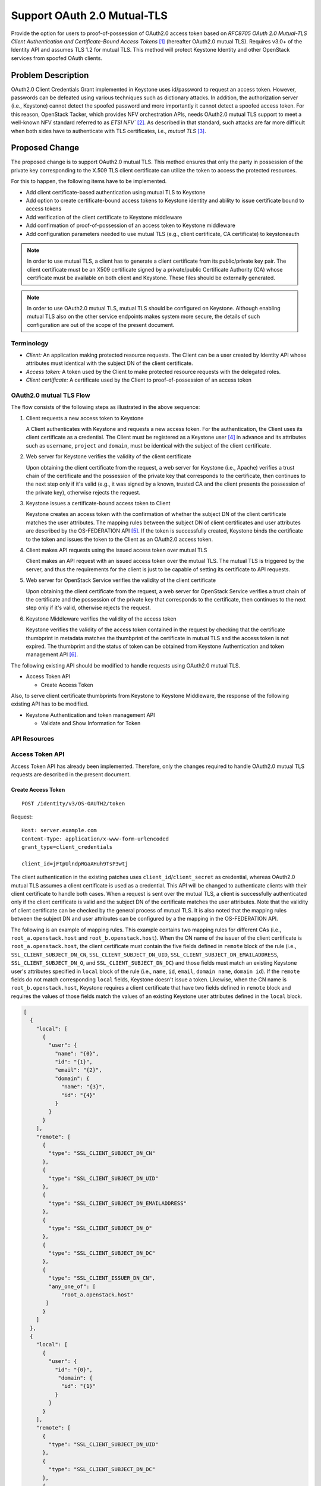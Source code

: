 ..
 This work is licensed under a Creative Commons Attribution 3.0 Unported
 License.

 http://creativecommons.org/licenses/by/3.0/legalcode

============================
Support OAuth 2.0 Mutual-TLS
============================

Provide the option for users to proof-of-possession of OAuth2.0 access token
based on `RFC8705 OAuth 2.0 Mutual-TLS Client Authentication and
Certificate-Bound Access Tokens` [#oauth2_specification]_ (hereafter OAuth2.0
mutual TLS). Requires v3.0+ of the Identity API and assumes TLS 1.2 for mutual
TLS. This method will protect Keystone Identity and other OpenStack services
from spoofed OAuth clients.

Problem Description
===================

OAuth2.0 Client Credentials Grant implemented in Keystone uses id/password to
request an access token. However, passwords can be defeated using various
techniques such as dictionary attacks. In addition, the authorization server
(i.e., Keystone) cannot detect the spoofed password and more importantly it
cannot detect a spoofed access token. For this reason, OpenStack Tacker, which
provides NFV orchestration APIs, needs OAuth2.0 mutual TLS support to meet a
well-known NFV standard referred to as `ETSI NFV`` [#nfv_sol013]_. As described
in that standard, such attacks are far more difficult when both sides have to
authenticate with TLS certificates, i.e., `mutual TLS` [#oauth_mtls]_.

Proposed Change
===============

The proposed change is to support OAuth2.0 mutual TLS. This method ensures that
only the party in possession of the private key corresponding to the X.509 TLS
client certificate can utilize the token to access the protected resources.

For this to happen, the following items have to be implemented.

* Add client certificate-based authentication using mutual TLS to Keystone

* Add option to create certificate-bound access tokens to Keystone identity and
  ability to issue certificate bound to access tokens

* Add verification of the client certificate to Keystone middleware

* Add confirmation of proof-of-possession of an access token to Keystone
  middleware

* Add configuration parameters needed to use mutual TLS (e.g., client
  certificate, CA certificate) to keystoneauth

.. note::

   In order to use mutual TLS, a client has to generate a client certificate
   from its public/private key pair. The client certificate must be an X509
   certificate signed by a private/public Certificate Authority (CA) whose
   certificate must be available on both client and Keystone. These files
   should be externally generated.

.. note::

  In order to use OAuth2.0 mutual TLS, mutual TLS should be configured on
  Keystone. Although enabling mutual TLS also on the other service endpoints
  makes system more secure, the details of such configuration are out of the
  scope of the present document.

Terminology
-----------

- *Client:* An application making protected resource requests. The Client can
  be a user created by Identity API whose attributes must identical with the
  subject DN of the client certificate.

- *Access token:* A token used by the Client to make protected resource
  requests with the delegated roles.

- *Client certificate:* A certificate used by the Client to proof-of-possession
  of an access token

OAuth2.0 mutual TLS Flow
------------------------

.. seqdiag::

  seqdiag {

    Client;
    server-os [label="Web Server\n(OpenStack Service)"];
    middleware [label="Keystone\nMiddleware"];
    server-ks [label="Web Server\n(Keystone)"];
    Keystone;
    os-service [label="OpenStack\nService"];

    Client -> server-ks
    [label = "1. POST\n /identity/v3/OS-OAUTH2/token\n w/ client ID + client certificate (over mutual TLS)", note = "A client certificates is retrieved from a request sent over mutual TLS"];
    server-ks <-- server-ks
    [label = "2. Validate trust chain of the client certificate"];
    server-ks --> Keystone
    Keystone <-- Keystone
    [label = "3. Issue access token and bind client certificate thumbprint to the access token"];
    server-ks <-- Keystone
    Client <-- server-ks
    [label = "Response 200 OK\n w/ access token"];
    Client -> server-os
    [label = "4. request\n OpenStack Service API\n w/ access token + client certificate (over mutual TLS)", note = "A client certificates is retrieved from a request sent over mutual TLS"];
    server-os <-- server-os
    [label = "5. Validate trust chain of the client certificate"];
    server-os --> middleware
    middleware -> Keystone
    [label = "GET\n /v3/auth/tokens\n w/ access token"];
    middleware <-- Keystone
    [label = "Response 200 OK\n w/ access token metadata"];
    middleware <-- middleware
    [label = "6. Verify that certificate thumbprint in metadata matches thumbprint of certificate used For mutual TLS"];
    middleware -> os-service
    [label = "forward API requst\n w/ access token metadata"];
    server-os <-- os-service
    Client <-- server-os
    [label = "API response"];
  }

The flow consists of the following steps as illustrated in the above sequence:

#. Client requests a new access token to Keystone

   A Client authenticates with Keystone and requests a new access token. For
   the authentication, the Client uses its client certificate as a credential.
   The Client must be registered as a Keystone user [#user_api]_ in advance and
   its attributes such as ``username``, ``project`` and ``domain``, must be
   identical with the subject of the client certificate.

#. Web server for Keystone verifies the validity of the client certificate

   Upon obtaining the client certificate from the request, a web server for
   Keystone (i.e., Apache) verifies a trust chain of the certificate and the
   possession of the private key that corresponds to the certificate, then
   continues to the next step only if it's valid (e.g., it was signed by a
   known, trusted CA and the client presents the possession of the private
   key), otherwise rejects the request.

#. Keystone issues a certificate-bound access token to Client

   Keystone creates an access token with the confirmation of whether the
   subject DN of the client certificate matches the user attributes. The
   mapping rules between the subject DN of client certificates and user
   attributes are described by the OS-FEDERATION API [#federation_mapping]_. If
   the token is successfully created, Keystone binds the certificate to the
   token and issues the token to the Client as an OAuth2.0 access token.

#. Client makes API requests using the issued access token over mutual TLS

   Client makes an API request with an issued access token over the mutual TLS.
   The mutual TLS is triggered by the server, and thus the requirements for the
   client is just to be capable of setting its certificate to API requests.

#. Web server for OpenStack Service verifies the validity of the client
   certificate

   Upon obtaining the client certificate from the request, a web server for
   OpenStack Service verifies a trust chain of the certificate and the
   possession of the private key that corresponds to the certificate, then
   continues to the next step only if it's valid, otherwise rejects the
   request.

#. Keystone Middleware verifies the validity of the access token

   Keystone verifies the validity of the access token contained in the request
   by checking that the certificate thumbprint in metadata matches the
   thumbprint of the certificate in mutual TLS and the access token is not
   expired. The thumbprint and the status of token can be obtained from
   Keystone Authentication and token management API
   [#authentication_and_token_management]_.

The following existing API should be modified to handle requests using
OAuth2.0 mutual TLS.

* Access Token API

  * Create Access Token

Also, to serve client certificate thumbprints from Keystone to Keystone
Middleware, the response of the following existing API has to be modified.

* Keystone Authentication and token management API

  * Validate and Show Information for Token

API Resources
-------------

Access Token API
----------------

Access Token API has already been implemented. Therefore, only the changes
required to handle OAuth2.0 mutual TLS requests are described in the present
document.

Create Access Token
~~~~~~~~~~~~~~~~~~~
::

  POST /identity/v3/OS-OAUTH2/token

Request:

::

  Host: server.example.com
  Content-Type: application/x-www-form-urlencoded
  grant_type=client_credentials

  client_id=jFtpUlndpRGaAHuh9TsP3wtj

The client authentication in the existing patches uses
``client_id``/``client_secret`` as credential, whereas OAuth2.0 mutual TLS
assumes a client certificate is used as a credential. This API will be changed
to authenticate clients with their client certificate to handle both cases.
When a request is sent over the mutual TLS, a client is successfully
authenticated only if the client certificate is valid and the subject DN of the
certificate matches the user attributes. Note that the validity of client
certificate can be checked by the general process of mutual TLS. It is also
noted that the mapping rules between the subject DN and user attributes can be
configured by a the mapping in the OS-FEDERATION API.

The following is an example of mapping rules. This example contains two mapping
rules for different CAs (i.e., ``root_a.openstack.host`` and
``root_b.openstack.host``). When the CN name of the issuer of the client
certificate is ``root_a.openstack.host``, the client certificate must contain
the five fields defined in ``remote`` block of the rule (i.e.,
``SSL_CLIENT_SUBJECT_DN_CN``, ``SSL_CLIENT_SUBJECT_DN_UID``,
``SSL_CLIENT_SUBJECT_DN_EMAILADDRESS``, ``SSL_CLIENT_SUBJECT_DN_O``, and
``SSL_CLIENT_SUBJECT_DN_DC``) and those fields must match an existing Keystone
user's attributes specified in ``local`` block of the rule (i.e., ``name``,
``id``, ``email``, ``domain name``, ``domain id``). If the ``remote`` fields do
not match corresponding ``local`` fields, Keystone doesn't issue a token.
Likewise, when the CN name is ``root_b.openstack.host``, Keystone requires a
client certificate that have two fields defined in ``remote`` block and
requires the values of those fields match the values of an existing Keystone
user attributes defined in the ``local`` block.

.. code-block:: json

    [
      {
        "local": [
          {
            "user": {
              "name": "{0}",
              "id": "{1}",
              "email": "{2}",
              "domain": {
                "name": "{3}",
                "id": "{4}"
              }
            }
          }
        ],
        "remote": [
          {
            "type": "SSL_CLIENT_SUBJECT_DN_CN"
          },
          {
            "type": "SSL_CLIENT_SUBJECT_DN_UID"
          },
          {
            "type": "SSL_CLIENT_SUBJECT_DN_EMAILADDRESS"
          },
          {
            "type": "SSL_CLIENT_SUBJECT_DN_O"
          },
          {
            "type": "SSL_CLIENT_SUBJECT_DN_DC"
          },
          {
            "type": "SSL_CLIENT_ISSUER_DN_CN",
            "any_one_of": [
                "root_a.openstack.host"
           ]
          }
        ]
      },
      {
        "local": [
          {
            "user": {
              "id": "{0}",
               "domain": {
                "id": "{1}"
              }
            }
          }
        ],
        "remote": [
          {
            "type": "SSL_CLIENT_SUBJECT_DN_UID"
          },
          {
            "type": "SSL_CLIENT_SUBJECT_DN_DC"
          },
          {
            "type": "SSL_CLIENT_ISSUER_DN_CN",
            "any_one_of": [
                "root_b.openstack.host"
           ]
          }
        ]
      }
    ]


If the authentication is successful, Keystone binds the client certificate to
the access token. Assuming the fernet token is used as an access token, this
can be done by adding the thumbprint of a client certificate into the payload
of the fernet token.

Keystone Authentication and token management API
------------------------------------------------

Keystone Authentication and token management API has already been implemented.
Therefore, only the changes required to handle OAuth2.0 mutual TLS are
described in the present document.

Validate and Show Information for Token
~~~~~~~~~~~~~~~~~~~~~~~~~~~~~~~~~~~~~~~

::

    GET /v3/auth/tokens

Response:

::

  HTTP/1.1 200 OK
  Content-Type: application/json

  {
    "token": {
      "audit_ids": [
          "mAjXQhiYRyKwkB4qygdLVg"
      ],
      "catalog": [
        {
          "type": "identity",
          "name": "keystone",
          "endpoints": [
            {
              "region": "RegionOne",
              "adminURL": "http://10.10.1.100/identity",
              "publicURL": "http://10.10.1.100/identity"
            }
          ]
        }
      ],
      "expires_at": "2015-11-07T02:58:43.578887Z",
      "is_domain": false,
      "issued_at": "2015-11-07T01:58:43.578929Z",
      "methods": [
            "password"
      ],
      "project": {
        "domain": { "id": "default", "name": "Default" },
        "id": "f2796050af304441b5f1eabecb33e808",
        "name": "service"
      },
      "roles": [
        {
          "description": null,
          "domain_id": null,
          "id": "d229bd3566fe4abe96a5d02c211e2f10",
          "name": "admin",
          "options": { "immutable": true }
        },
        {
          "description": null,
          "domain_id": null,
          "id": "c9b1b27aeff440959db75bdc91dd8a84",
          "name": "member",
          "options": { "immutable": true }
        }
      ],
      "user": {
        "domain": { "id": "default", "name": "Default" },
        "id": "da0e3ae640584af98c015343b0552ec0",
        "name": "client",
        "password_expires_at": null
      }
      "OS-OAUTH2": {
        "x5t#S256": "bwcK0esc3ACC3DB2Y5_lESsXE8o9ltc05O89jdN-dg2"
      }
    }
  }

The difference from the current API response is to add the ``OS-OAUTH2`` field
that contains the client certificate subject DN corresponding to the access
token in ``x5t#S256`` field. This field is added only when the token is issued
by OAuth2.0 access token API and the response status is 200. The other fields
and error responses are the same as the current API implementation.

The Keystone Middleware sends requests to this modified ``Keystone
Authentication and token management API`` with the access token contained in an
API request in order to check that the certificate thumbprint in metadata
matches the thumbprint of the certificate presented during the mutual TLS and
the status of the access token is not expired.

If the token passes the validation, the Keystone Middleware updates request
headers with the metadata. If a token is invalid or an error response is
returned, it rejects a request and returns ``401 Unauthorized``.

According to RFC6749, the "bearer" token type defined in RFC6750
[#bearer_token]_ is utilized for including the access token string in the API
request. The Keystone Middleware has to obtain an access token from a request
with the Authorization header. An example of such a request is shown below.

::

   GET /resource HTTP/1.1
   Host: server.example.com
   Authorization: Bearer f69c9fb6947c47329b8955d629ac5722

Alternatives
------------

Verification of Token Validity
~~~~~~~~~~~~~~~~~~~~~~~~~~~~~~

We can avoid modifying the existing Keystone Authentication and token
management API, by adding a new Token introspection API [#token_introspection]_
as follows.

::

    POST /identity/v3/auth/OS-OAUTH2/introspect

Request:

::

  Host: server.example.com
  Content-Type: application/x-www-form-urlencoded

  client_id=jFtpUlndpRGaAHuh9TsP3wtj&token=f69c9fb6947c47329b8955d629ac5722&token_type_hint=access_token

Response:

::

  HTTP/1.1 200 OK
  Content-Type: application/json

  {
    "active": true,
    "cnf":{
      "x5t#S256": "bwcK0esc3ACC3DB2Y5_lESsXE8o9ltc05O89jdN-dg2"
    }
    "audit_ids": [
        "mAjXQhiYRyKwkB4qygdLVg"
    ],
    "catalog": [
      {
        "type": "identity",
        "name": "keystone",
        "endpoints": [
          {
            "region": "RegionOne",
            "adminURL": "http://10.10.1.100/identity",
            "publicURL": "http://10.10.1.100/identity"
          }
        ]
      }
    ],
    "expires_at": "2015-11-07T02:58:43.578887Z",
    "is_domain": false,
    "issued_at": "2015-11-07T01:58:43.578929Z",
    "methods": [
          "password"
    ],
    "project": {
      "domain": { "id": "default", "name": "Default" },
      "id": "f2796050af304441b5f1eabecb33e808",
      "name": "service"
    },
    "roles": [
      {
        "description": null,
        "domain_id": null,
        "id": "d229bd3566fe4abe96a5d02c211e2f10",
        "name": "admin",
        "options": { "immutable": true }
      },
      {
        "description": null,
        "domain_id": null,
        "id": "c9b1b27aeff440959db75bdc91dd8a84",
        "name": "member",
        "options": { "immutable": true }
      }
    ],
    "user": {
      "domain": { "id": "default", "name": "Default" },
      "id": "da0e3ae640584af98c015343b0552ec0",
      "name": "client",
      "password_expires_at": null
    }
  }

Response (expired token):

::

  HTTP/1.1 200 OK
  Content-Type: application/json

  {
    "active": false,
  }


Error response:

::

  HTTP/1.1 401 Unauthorized
  Content-Type: application/json
  WWW-Authenticate: Keystone uri="http://keysone.identity.host/identity/v3/users/{user_id}/application_credentials"
  Cache-Control: no-store
  Pragma: no-cache

  {
    "error": "invalid_client",
    "error_description": "The client_id is not found or client_certificate is invalid."
  }

The Keystone Middleware requests the Token Introspection with the access token
contained in an API request. Keystone returns the metadata corresponding to the
token, such as the thumbprint of client certificate, the service catalog, user
Id, token validity, etc, if the credential is valid. Otherwise, it returns an
error response.

The Keystone receiving this API request has to obtain the token metadata
through the two steps:

#. Validate and obtain information for token via Keystone API
   `/v3/auth/tokens`
#. Retrieve the thumbprint of a client certificate subject DN

If the token passes the validation and it's not expired, Keystone set the JSON
object merging the required field in `RFC7662: OAuth 2.0 Token Introspection`
(i.e., `active`) into the response from `/v3/auth/tokens`. Specifically, the
fields in the response are considered the `extension_field`. The client
certificate subject DN is set to ``x5t#S256`` field. In the cases where the
token is expired and authentication fails, Keystone returns 200 responses with
the body indicating `active: false` and 401 error response, respectively.

The Keystone Middleware updates request headers with the metadata only if a
token is valid. If a token is invalid or an error response is returned, it
rejects a request and returns ``401 Unauthorized``. The validity of a token is
determined by the value of the ``active`` field in a response, i.e., a token is
valid if the value is ``true``, and invalid if the value is ``false``.

Another alternative is to use JWT including the thumbprint of a client
certificate as a field (See `RFC8705: 3.1 JWT Certificate Thumbprint
Confirmation Method` [#oauth2_mtls_jwt]_). In this case, we can omit the token
introspection API.

Creation of Certificate-bound Access Tokens
~~~~~~~~~~~~~~~~~~~~~~~~~~~~~~~~~~~~~~~~~~~

As an alternative of the fernet token, we can use JWT token which is already
supported by Keystone if we can't modify the fernet token contents freely. In
that case, the thumbprint of a client certificate or ``credential Id`` which
will be used to retrieve the certificate from the credentials table is included
as a field of JWT (See `RFC8705: 3.1 JWT Certificate Thumbprint Confirmation
Method`).

Security Impact
---------------

No negative impact on the Keystone security as using mutual TLS makes OAuth2.0
safer.

Notifications Impact
--------------------

None

Other End User Impact
---------------------

End users have to configure their clients to use the feature described in the
present specification. For this reason, appropriate user documents needs to be
added.

Performance Impact
------------------

To store the thumbprint, the fernet token size will be slightly increased. This
might increase delay, computational cost, etc. However, in general, the
thumbprints are created by a hash function like SHA256, their size is
negligibly small.

Other Deployer Impact
---------------------

Configuration of Authorization Server
~~~~~~~~~~~~~~~~~~~~~~~~~~~~~~~~~~~~~

As we would provide OAuth2.0 functionality as an extension, it doesn't affect
the existing deployers. A deployer can enable this feature by adding
configuration blocks. The following is an example of the configuration.

::

  [oauth2]
  driver = sql
  token_endpoint_auth_method = tls_client_auth

  [auth]
  methods = external,password,token,oauth2


Configuration of Keystone Middleware
~~~~~~~~~~~~~~~~~~~~~~~~~~~~~~~~~~~~

To use OAuth2.0 access token, a deployer has to configure Keystone Middleware
in OpenStack services by changing ``[filter:authtoken]`` in, for example,
``/etc/tacker/api-paste.ini`` as shown below. If ``paste.filter_factory`` is
``keystonemiddleware.oauth2_mtls_token:filter_factory``, the Keystone
Middleware expects to mutual TLS is used for API request and the access token
in the request is bound to the client certificates.

::

  [filter:authtoken]
  paste.filter_factory = keystonemiddleware.oauth2_mtls_token:filter_factory

Developer Impact
----------------

None

Implementation
==============

Assignee(s)
-----------

Primary assignee:
  * Hiromu Asahina (h-asahina) <hiromu.asahina.az@hco.ntt.co.jp>

Other contributors:
  * Yusuke Niimi <niimi.yusuke@fujitsu.com>
  * Keiichiro Yamakawa <yamakawa.keiich@fujitsu.com>

Work Items
----------

* Add client certificate-based authentication using mutual TLS to Keystone

* Add option to create certificate-bound access tokens to Keystone identity and
  ability to issue certificate bound to access tokens

* Add verification of the client certificate to Keystone middleware

* Add confirmation of proof-of-possession of an access token to Keystone
  middleware

* Add configuration parameters needed to use mutual TLS (e.g., client
  certificate, CA certificate) to keystoneauth

Dependencies
============

None

Documentation Impact
====================

* We would need to update the user API docs and Authentication Mechanisms.
* We would need to update the user API docs and Middleware Architecture.

References
==========

.. [#oauth2_specification] https://tools.ietf.org/html/rfc6749
.. [#nfv_sol013] https://www.etsi.org/deliver/etsi_gs/NFV-SOL/001_099/013/02.06.01_60/gs_nfv-sol013v020601p.pdf
.. [#oauth_mtls] https://datatracker.ietf.org/doc/html/rfc8705
.. [#user_api] https://docs.openstack.org/api-ref/identity/v3/#users
.. [#federation_mapping] https://docs.openstack.org/api-ref/identity/v3-ext/index.html?expanded=create-a-mapping-detail#mappings
.. [#authentication_and_token_management]
   https://docs.openstack.org/api-ref/identity/v3/index.html?expanded=validate-and-show-information-for-token-detail#authentication-and-token-management
.. [#bearer_token] https://datatracker.ietf.org/doc/html/rfc6750
.. [#token_introspection] https://datatracker.ietf.org/doc/html/rfc7662
.. [#oauth2_mtls_jwt] https://datatracker.ietf.org/doc/html/rfc8705#section-3.1
